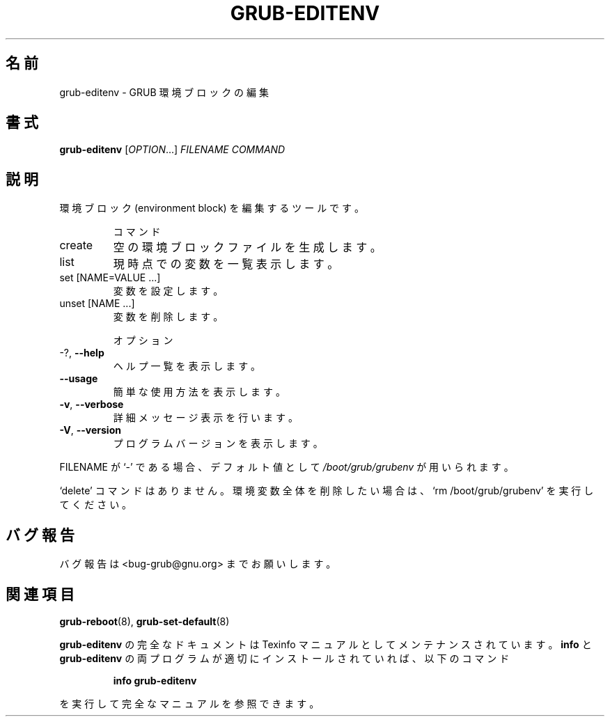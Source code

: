 .\" DO NOT MODIFY THIS FILE!  It was generated by help2man 1.48.5.
.\"*******************************************************************
.\"
.\" This file was generated with po4a. Translate the source file.
.\"
.\"*******************************************************************
.\"
.\" translated for 2.06, 2022-06-04 ribbon <ribbon@users.osdn.me>
.\"
.TH GRUB\-EDITENV 1 2021/10 "GRUB 2.06" ユーザーコマンド
.SH 名前
grub\-editenv \- GRUB 環境ブロックの編集
.SH 書式
\fBgrub\-editenv\fP [\fI\,OPTION\/\fP...] \fI\,FILENAME COMMAND\/\fP
.SH 説明
環境ブロック (environment block) を編集するツールです。
.IP
コマンド
.TP 
create
空の環境ブロックファイルを生成します。
.TP 
list
現時点での変数を一覧表示します。
.TP 
set [NAME=VALUE ...]
変数を設定します。
.TP 
unset [NAME ...]
変数を削除します。
.IP
オプション
.TP 
\-?, \fB\-\-help\fP
ヘルプ一覧を表示します。
.TP 
\fB\-\-usage\fP
簡単な使用方法を表示します。
.TP 
\fB\-v\fP, \fB\-\-verbose\fP
詳細メッセージ表示を行います。
.TP 
\fB\-V\fP, \fB\-\-version\fP
プログラムバージョンを表示します。
.PP
FILENAME が `\-' である場合、 デフォルト値として \fI\,/boot/grub/grubenv\/\fP が用いられます。
.PP
`delete' コマンドはありません。 環境変数全体を削除したい場合は、 `rm /boot/grub/grubenv' を実行してください。
.SH バグ報告
バグ報告は <bug\-grub@gnu.org> までお願いします。
.SH 関連項目
\fBgrub\-reboot\fP(8), \fBgrub\-set\-default\fP(8)
.PP
\fBgrub\-editenv\fP の完全なドキュメントは Texinfo マニュアルとしてメンテナンスされています。\fBinfo\fP と
\fBgrub\-editenv\fP の両プログラムが適切にインストールされていれば、以下のコマンド
.IP
\fBinfo grub\-editenv\fP
.PP
を実行して完全なマニュアルを参照できます。
